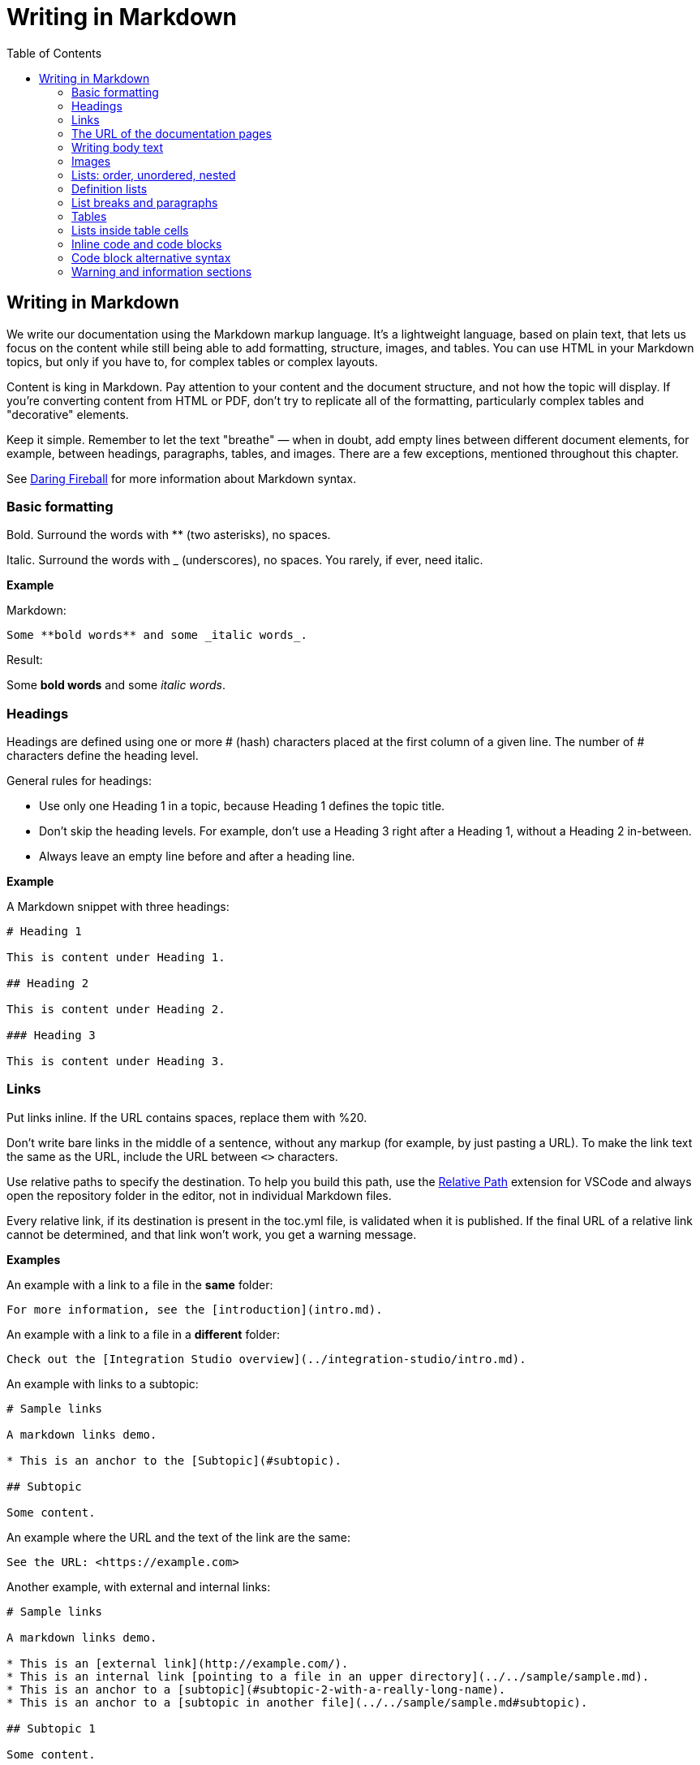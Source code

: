 Writing in Markdown
===================
:toc:

== Writing in Markdown

We write our documentation using the Markdown markup language. It's a lightweight language, based on plain text, that lets us focus on the content while still being able to add formatting, structure, images, and tables. You can use HTML in your Markdown topics, but only if you have to, for complex tables or complex layouts.

Content is king in Markdown. Pay attention to your content and the document structure, and not how the topic will display. If you're converting content from HTML or PDF, don't try to replicate all of the formatting, particularly complex tables and "decorative" elements.

Keep it simple. Remember to let the text "breathe" — when in doubt, add empty lines between different document elements, for example, between headings, paragraphs, tables, and images. There are a few exceptions, mentioned throughout this chapter.

See https://daringfireball.net/projects/markdown/syntax[Daring Fireball] for more information about Markdown syntax.

=== Basic formatting

Bold. Surround the words with ** (two asterisks), no spaces.

Italic. Surround the words with _ (underscores), no spaces. You rarely, if ever, need italic.

*Example*

Markdown:

[source, markdown]
----
Some **bold words** and some _italic words_.
----

Result:

Some *bold words* and some _italic words_.

=== Headings

Headings are defined using one or more # (hash) characters placed at the first column of a given line. The number of # characters define the heading level.

General rules for headings:

* Use only one Heading 1 in a topic, because Heading 1 defines the topic title.
* Don't skip the heading levels. For example, don't use a Heading 3 right after a Heading 1, without a Heading 2 in-between.
* Always leave an empty line before and after a heading line.

*Example*

A Markdown snippet with three headings:

[source, markdown]
----
# Heading 1

This is content under Heading 1.

## Heading 2

This is content under Heading 2.

### Heading 3

This is content under Heading 3.
----

=== Links

Put links inline. If the URL contains spaces, replace them with %20.

Don't write bare links in the middle of a sentence, without any markup (for example, by just pasting a URL). To make the link text the same as the URL, include the URL between `<>` characters.

Use relative paths to specify the destination. To help you build this path, use the https://marketplace.visualstudio.com/items?itemName=jakob101.RelativePath[Relative Path] extension for VSCode and always open the repository folder in the editor, not in individual Markdown files.

Every relative link, if its destination is present in the toc.yml file, is validated when it is published. If the final URL of a relative link cannot be determined, and that link won't work, you get a warning message.

*Examples*

An example with a link to a file in the *same* folder:

[source, markdown]
----
For more information, see the [introduction](intro.md).
----

An example with a link to a file in a *different* folder:

[source, markdown]
----
Check out the [Integration Studio overview](../integration-studio/intro.md).
----

An example with links to a subtopic:

[source, markdown]
----
# Sample links

A markdown links demo.

* This is an anchor to the [Subtopic](#subtopic).

## Subtopic

Some content.

----

An example where the URL and the text of the link are the same:

[source, markdown]
----
See the URL: <https://example.com>
----


Another example, with external and internal links:

[source, markdown]
----
# Sample links

A markdown links demo.

* This is an [external link](http://example.com/).
* This is an internal link [pointing to a file in an upper directory](../../sample/sample.md).
* This is an anchor to a [subtopic](#subtopic-2-with-a-really-long-name).
* This is an anchor to a [subtopic in another file](../../sample/sample.md#subtopic).

## Subtopic 1

Some content.

## Subtopic 2 with a really long name

Some content.
----


=== The URL of the documentation pages

By default, the URL of the topic is defined by the topic title. The topic title is the first Heading 1 line in the file.
If you change the title of a topic, *you also change the final URL of the topic*. If you've already published the topic, check with the Technical Knowledge team how to publish the updated document.

*Example*

Here's a sample Markdown snippet, with a file header and title.

[source, markdown]
----
---
summary: <page summary>
tags: <page tags>
---

# The title of the page
----

Once the page is published, these are the title and the URL:

* URL: /The_title_of_the_page
* Title: The title of the page

=== Writing body text

Separate each paragraph from the previous and from the next element (another paragraph, a heading, a table, an image) with one empty line.

Each paragraph of the text should be contained in a single line. Don't add hard line breaks by pressing Enter mid-paragraph. Instead, set up your text editor to wrap long lines for display. See https://code.visualstudio.com/docs/getstarted/settings#_settings-editor[settings for word wrap in Visual Studio Code] for more information.

To improve the readability of the Markdown file, add a line break at the end of a sentence. Note that this doesn't create a line break in the final rendered version of the topic.

To add a line break:

* In a sentence (equivalent to the `<br>` tag in HTML): add two spaces to the end of the line and press Enter.
* Inside a table cell: add %% (two percent characters) or `<br>` (the HTML tag). Note that the %% syntax isn't part of the standard Markdown and won't render correctly in GitHub preview.

=== Images

Images in documentation should be in PNG (static images) or GIF (for animated images) format. In the image isn't decorative, supply the alternate text so the screen readers can read out the content.

Include an image in a topic using the following syntax:

[source, markdown]
----
![a description of the image content](images/my-image.png)
----

WARNING: Setting the width like `my-image.png?width=<size>` is *deprecated*. Instead of forcing the image width, edit the image so it has the width you need.

*Example*

A Markdown snippet:

[source, markdown]
----
![alt text](images/my-image.png)
----

The resulting HTML:

[source, html]
----
<img src="images/my-image.png" alt="alt text" />
----

=== Lists: order, unordered, nested

*Unordered*. Start an unordered list by using an * (asterisk) character followed by a space. This creates the first list item. 

*Ordered*. Start an ordered list by using "1." followed by a space. All list items of numbered lists should start with "1." as the correct numbering is rendered in the final document.

*Nested*. Lists within lists have their list items indented with four spaces, with additional four spaces for each sub-list level.

If your list items only have a few words, don't insert an empty line between the list items. This puts the text in the list item element, which doesn't add extra space between list items.

To get lists in code blocks check the section "Code block alternative syntax".

*Examples*

A Markdown snippet with lists:

[source, markdown]
----
* First item of a list.
* Second item.
    * First item of the sub-list.

1. First item of an ordered list.
1. Second item.
    1. First item of the sub-list.

* Short list item one
* Short list item two
* Short list item three
----

=== Definition lists

Definition lists are composed of terms and definitions. Definition lists aren't directly supported in Markdown and they aren't rendered in the GitHub preview. We use an extension to have definition lists in our documentation.

Line breaks and additional paragraphs in a definition are handled just like line breaks and additional paragraphs that are part of list items.

This is the syntax:

[source, markdown]
----
Definition term goes here
:   The definition itself starts in the next line after the term, starting with a ":" (colon) character, three spaces, and the definition text.

Second term here, after an empty line
:   Definition of the second term.
----

*Example*

An example of a list definition you can create with our tools:

[source, markdown]
----
MABS
:   Mobile Apps Build Service
----

=== List breaks and paragraphs

If the list items have some text, add an empty line between list items. This adds more space between list items, since the list item text is rendered inside a `<p>` element.

Note that, if there are no empty lines between list items except for two list items, all the items will have extra space between them. The extra spacing is added as long as there's at least one empty line between list items.

To include a line break in a list item, use the "two spaces and end of line" method mentioned in "Writing body text".

As a convention, indent the line right after the break with 4 spaces to make it clearer that there's a line break in the line before.

To add a second paragraph to the same list item, add an empty line between paragraphs and indent the second paragraph with 4 spaces per list level. For example, if you're adding a second paragraph to a list item in the first level of a list (not an element in a sub-list of that list), indent it with 4 spaces.

*Examples*

A Markdown snippet with breaks in paragraphs:

[source, markdown]
----

* This line ends with two spaces to create a line break.  
    Even though the initial 4 spaces in this second line aren't mandatory, we use it as a convention to make it clearer that the previous line has a line break.

    Second paragraph of the first list item, indented with 4 spaces after an empty line.

    * Second-level list item (indented with 4 spaces).

        Second paragraph of the same list item, indented according to the level of the list item it belongs to (2nd level list, indenting with 4 + 4 spaces).
----

=== Tables

Most tables should be written using GFM Markdown syntax, since table notation isn't part of the Markdown basic syntax.
You can use Markdown Table Generator to generate the basic structure of the table you want to include in your Markdown document.

GFM Markdown table syntax is straightforward and doesn't allow row or cell spanning or putting multi-line text in a cell. The first row is always the header, followed by an extra line with `-` (dashes) and optional `:` (colons) for forcing column alignment.

[source, markdown]
----
| Tables   |      Are      |  Cool |
|----------|:-------------:|------:|
| col 1 is |  left-aligned | $1600 |
| col 2 is |    centered   |   $12 |
| col 3 is | right-aligned |    $1 |
----

To insert a new line inside a table cell, use a `<br/>` HTML tag.
For more complex situations involving row or column spans, use HTML tags. In this case, add a `markdown="1"` attribute to the table element so that the build tool also parses the text inside the `<table>` as Markdown-formatted content.

[source, html]
----
<table markdown="1">
<tr>
<th>Heading 1</th>
<th>Heading 2</th>
</tr>
<tr>
<td>Text 1</td>
<td>**Text 2** with *italics.*</td>
</tr>
</table>
----

IMPORTANT: Don't indent `<tr>/<th>/<td>` elements with four spaces when formatting tables in Markdown, because you get a preformatted block. Use a two-space indent for the HTML elements inside the `<table>` element, or don't indent these elements at all.

=== Lists inside table cells

To insert a list in a cell of Markdown table, format the list as one line of HTML.

*Examples*

Unordered list:

[source, markdown]
----
| First Header | Second Header                                   |
| ------------ | ----------------------------------------------- |
| Content Cell | <ul><li>Bullet one</li><li>Bullet two</li></ul> |
| Content Cell | Content Cell                                    |
----

Ordered list:

[source, markdown]
----
| First Header | Second Header                                   |
| ------------ | ----------------------------------------------- |
| Content Cell | <ol><li>Bullet one</li><li>Bullet two</li></ol> |
| Content Cell | Content Cell                                    |
----

=== Inline code and code blocks

To include inline code in the middle of a sentence, surround the code text with ``` (grave accent) characters.

To define a code block that spans one or more lines, use the code block syntax. Put three grave accent characters at the beginning and at the end of the block. Start your code blocks in the first column, with no indentation. Create any required indentation levels using four spaces. Don't use tabs for indentation. Only use straight quotes ("" or '') in the code sample.

Optionally, put the programming language name at the beginning, to get syntax highlighting in the final document. The supported languages are: css, csharp, html, java, javascript, sql, xml. Use javascript for JSON blocks.

*Examples*

In this sentence there is `some code`.

Here is a block with JavaScript:

[source, markdown]
----
```javascript
// This is a sample JavaScript code snippet
var index = 0;

for (i=0; i<5; i++) {
    console.log('Am I being repetitive?');
}
```
----

And the result is:

[source, javascript]
----
// This is a sample JavaScript code snippet
var index = 0;

for (i=0; i<5; i++) {
    console.log('Am I being repetitive?');
}
----

=== Code block alternative syntax

Indent the code text with at least four spaces more than the current indentation level. The alternative syntax for code blocks doesn't let you specify the language for syntax highlighting. 

For example, in body text, indent any code with four spaces. Inside a level-1 list item, indent your code with eight spaces to obtain a code block formatting, since extra paragraphs for the list item are defined using four spaces. For list items in deeper levels, follow the same approach, adding four spaces to the required indentation for adding more paragraphs to the list item.

*Example*

A Markdown snippet with the alternative block syntax:

[source, markdown]
----
Check the following code sample:

    var myVariable = "world";
    console.log("Hello " + myVariable);

1. This is a list item containing a code block.

    This is the second paragraph of the item. Here's the code:

        var myVariable = "world";
        console.log("Hello " + myVariable);
----

=== Warning and information sections

To insert a warning or information box, use a HTML `<div>` element with `class="warning"` or `class="info"`. Include a `markdown="1"` attribute in the `<div>` element so that the build script parses the text as Markdown-formatted content.

Add a blank newline after the opening `<div>` tag and before the corresponding closing tag so that the VS Code previewer parses the `<div>` content as Markdown.

*Examples*

An example of warning:

[source, html]
----
<div class="warning" markdown="1">
 
Include your warning text here.
 
</div>
----

An example of additional information:

[source, html]
----

<div class="info" markdown="1">
 
Include your informational text here.
 
</div>
----
